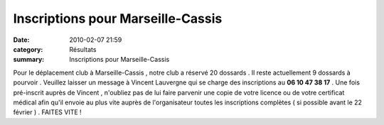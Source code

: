 Inscriptions pour Marseille-Cassis
==================================

:date: 2010-02-07 21:59
:category: Résultats
:summary: Inscriptions pour Marseille-Cassis

Pour le déplacement club à Marseille-Cassis , notre club a réservé 20 dossards . Il reste actuellement 9 dossards à pourvoir . Veuillez laisser un message à Vincent Lauvergne qui se charge des inscriptions au **06 10 47 38 17**  . Une fois pré-inscrit auprès de Vincent , n'oubliez pas de lui faire parvenir une copie de votre licence ou de votre certificat médical afin qu'il envoie au plus vite auprès de l'organisateur toutes les inscriptions complètes ( si possible avant le 22 février ) . FAITES VITE !
